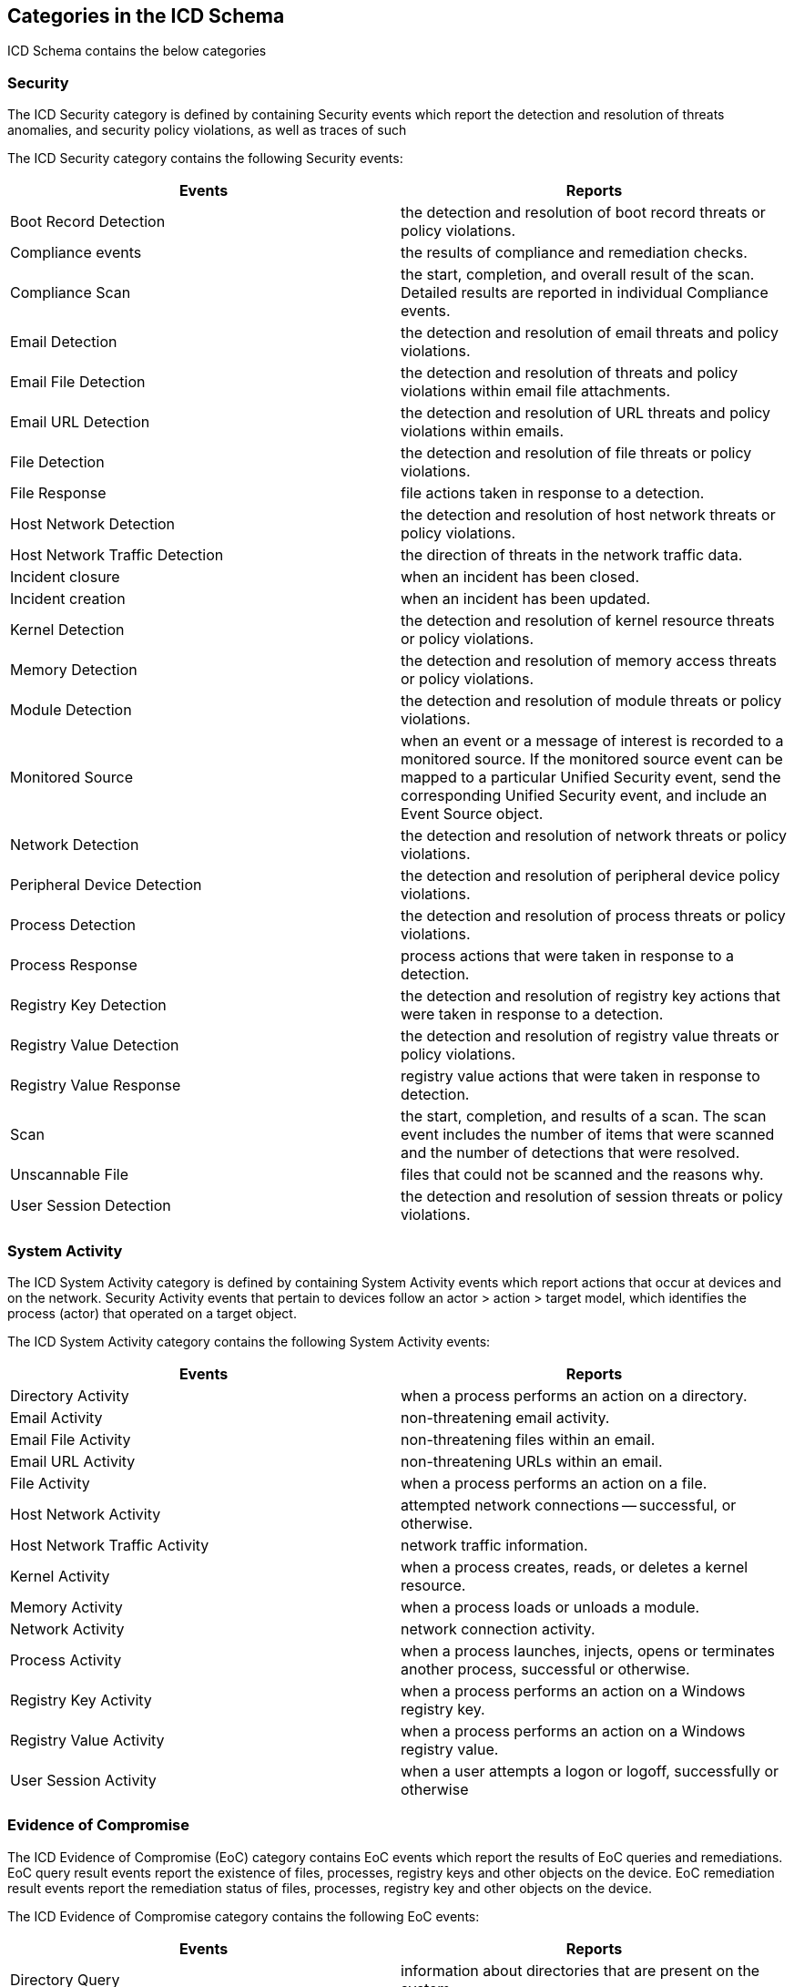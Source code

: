 
== Categories in the ICD Schema

ICD Schema contains the below categories

=== Security

The ICD Security category is defined by containing Security events
which report the detection and resolution of threats anomalies, and
security policy violations, as well as traces of such

The ICD Security category contains the following Security events:

[cols="a,a",options="header"]
|===
| Events | Reports

| Boot Record Detection
| the detection and resolution of boot record threats or policy violations.

| Compliance events
| the results of compliance and remediation checks.

| Compliance Scan
| the start, completion, and overall result of the scan. Detailed results are
reported in individual Compliance events.

| Email Detection
| the detection and resolution of email threats and policy violations.

| Email File Detection
| the detection and resolution of threats and policy violations within email
file attachments.

| Email URL Detection
| the detection and resolution of URL threats and policy violations within
emails.

| File Detection
| the detection and resolution of file threats or policy violations.

| File Response
| file actions taken in response to a detection.

| Host Network Detection
| the detection and resolution of host network threats or policy violations.

| Host Network Traffic Detection
| the direction of threats in the network traffic data.

| Incident closure
| when an incident has been closed.

| Incident creation
| when an incident has been updated.

| Kernel Detection
| the detection and resolution of kernel resource threats or policy violations.

| Memory Detection
| the detection and resolution of memory access
threats or policy violations.

| Module Detection
| the detection and resolution of module threats or policy violations.

| Monitored Source
| when an event or a message of interest is recorded to a monitored source. If
the monitored source event can be mapped to a particular Unified Security event,
send the corresponding Unified Security event, and include an Event Source
object.

| Network Detection
| the detection and resolution of network threats or policy violations.

| Peripheral Device Detection
| the detection and resolution of peripheral device policy violations.

| Process Detection
| the detection and resolution of process threats or policy violations.

| Process Response
| process actions that were taken in response to a detection.

| Registry Key Detection
| the detection and resolution of registry key actions that were taken in
response to a detection.

| Registry Value Detection
| the detection and resolution of registry value threats or policy violations.

| Registry Value Response
| registry value actions that were taken in response to detection.

| Scan
| the start, completion, and results of a scan. The scan event includes the
number of items that were scanned and the number of detections that were
resolved.

| Unscannable File
| files that could not be scanned and the reasons why.

| User Session Detection
| the detection and resolution of session threats or policy violations.

|===


=== System Activity

The ICD System Activity category is defined by containing System Activity
events which report actions that occur at devices and on the network.
Security Activity events that pertain to devices follow an actor >
action > target model, which identifies the process (actor) that operated
on a target object.

The ICD System Activity category contains the following System Activity
events:

[cols="a,a",options="header"]
|===
| Events | Reports

| Directory Activity
| when a process performs an action on a directory.

| Email Activity
| non-threatening email activity.

| Email File Activity
| non-threatening files within an email.

| Email URL Activity
| non-threatening URLs within an email.

| File Activity
| when a process performs an action on a file.

| Host Network Activity
| attempted network connections -- successful, or otherwise.

| Host Network Traffic Activity
| network traffic information.

| Kernel Activity
| when a process creates, reads, or deletes a kernel resource.

| Memory Activity
| when a process loads or unloads a module.

| Network Activity
| network connection activity.

| Process Activity
| when a process launches, injects, opens or terminates another process,
successful or otherwise.

| Registry Key Activity
| when a process performs an action on a Windows registry key.

| Registry Value Activity
| when a process performs an action on a Windows registry value.

| User Session Activity
| when a user attempts a logon or logoff, successfully or otherwise

|===


=== Evidence of Compromise

The ICD Evidence of Compromise (EoC) category contains EoC events
which report the results of EoC queries and remediations. EoC query
result events report the existence of files, processes, registry keys
and other objects on the device. EoC remediation result events report
the remediation status of files, processes, registry key and other
objects on the device.

The ICD Evidence of Compromise category contains the following EoC
events:

[cols="a,a",options="header"]
|===
| Events | Reports

| Directory Query
| information about directories that are present on the system.

| Directory Remediation
| directory remediation activity.

| File Query
| information about files that are present on the system.

| File Remediation
| file remediation activity.

| Job Query
| information about scheduled jobs.

| Job Remediation
| job remediation activity.

| Kernel Query
| information about kernel resources.

| Kernel Remediation
| kernel resource remediation activity.

| Module Query
| information about loaded modules.

| Module Remediations
| module remediation activity.

| Registry Network Remediation
| network remediation activity.

| Prefetch Query
| information about Windows prefetch files.

| Process Query
| information about running processes.

| Process Remediation
| process remediation activity.

| Registry Key Remediation
| registry key remediation activity.

| Registry Value Query
| information about Windows registry values.

| Registry Value Remediation
| registry value remediation activity.

| Service Query
| information about running services.

| Service Remediation
| service remediation activity.

| Unsuccessful Query
| unsuccessful attempts of Evidence of Compromise queries.

| Unsuccessful Query Remediation
| unsuccessful attempts at Evidence of Compromise remediation.

| User Session Query
| information about existing user sessions.

| User Session Remediation
| user session remediation results.

|===


=== Information Protection

The ICD Information Protection category contains Information Protection
events which report the monitoring, detection, and resolution of content
policy violations.

The ICD Information Protection contains the following events:

[cols="a,a",options="header"]
|===
| Events | Reports

| Content Detection
| the detection and resolution of content policy violations.

| Email Content Detection
| the detection and resolution of email content policy violations.

| File Content Detection
| the detection and resolution of file content policy violations.

| Instant Message Content Detection
| the detection and resolution of instant message content policy violations.

|===
